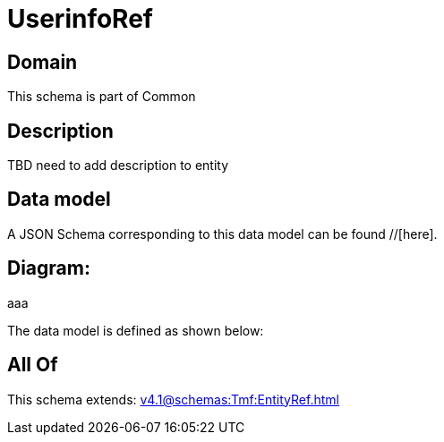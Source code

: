 = UserinfoRef

[#domain]
== Domain

This schema is part of Common

[#description]
== Description
TBD need to add description to entity


[#data_model]
== Data model

A JSON Schema corresponding to this data model can be found //[here].

== Diagram:
aaa

The data model is defined as shown below:


[#all_of]
== All Of

This schema extends: xref:v4.1@schemas:Tmf:EntityRef.adoc[]
